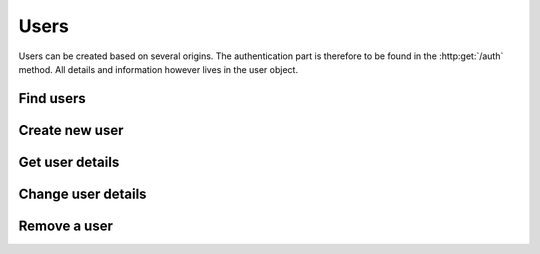 Users
-----

Users can be created based on several origins. The authentication part is therefore to be found in the :http:get:`/auth` method. All details and information however lives in the user object.

Find users
~~~~~~~~~~

.. http:get:: /users

   Returns a array of :js:class:`UserObject` based on filters.

   :statuscode 404: No users found.
   :statuscode 200: Success!
   :returns: .. js:function:: array()

Create new user
~~~~~~~~~~~~~~~

.. http:post:: /users

Get user details
~~~~~~~~~~~~~~~~

.. http:get:: /user/(str:userId)

   Returns a :js:class:`UserObject`.
   
   :statuscode 404: :js:data:`UserObject.userId` not found.
   :statuscode 200: Success!
   :returns: :js:class:`UserObject`

Change user details
~~~~~~~~~~~~~~~~~~~

.. http:put:: /user/(str:userId)
   
   :statuscode 403: User is not permitted to change details.
   :statuscode 401: Not logged in.
   :statuscode 404: :js:data:`UserObject.userId` not found.
   :statuscode 200: Success!

Remove a user
~~~~~~~~~~~~~

.. http:delete:: /user/(str:userId)
   
   :statuscode 403: User is not permitted to do that (for some reason...).
   :statuscode 401: Not logged in.
   :statuscode 404: :js:data:`UserObject.userId` not found.
   :statuscode 200: Success!
